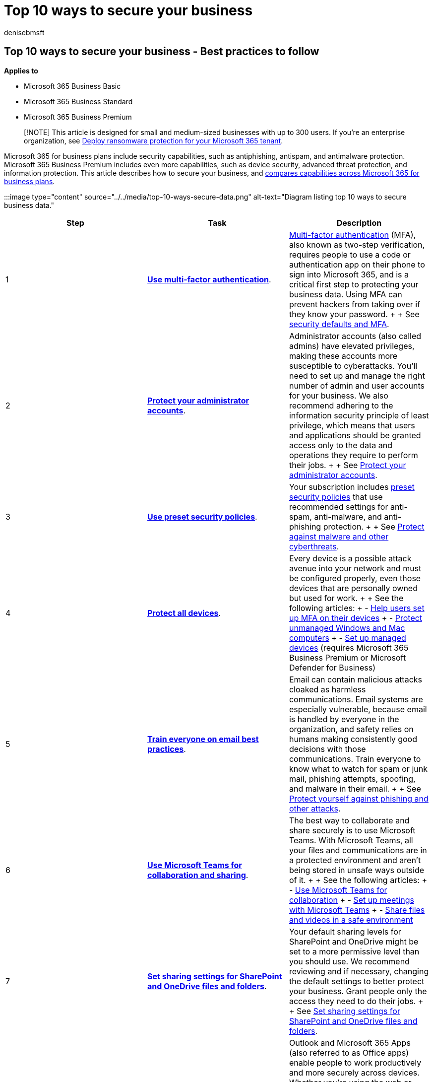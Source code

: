 = Top 10 ways to secure your business
:audience: Admin
:author: denisebmsft
:description: Best practices to protect your business from ransomware, phishing, and malicious URLs or attachments.
:f1.keywords: ["CSH"]
:manager: dansimp
:ms.author: deniseb
:ms.collection: ["highpri", "Adm_O365", "Adm_TOC"]
:ms.custom: ["VSBFY23", "MSStore_Link", "AdminSurgePortfolio", "okr_smb", "AdminTemplateSet", "admindeeplinkMAC", "admindeeplinkDEFENDER", "adminvideo", "admindeeplinkEXCHANGE", "business_assist"]
:ms.date: 09/15/2022
:ms.localizationpriority: medium
:ms.service: microsoft-365-security
:ms.subservice: other
:ms.topic: article
:search.appverid: ["BCS160", "MET150", "MOE150"]

== Top 10 ways to secure your business - Best practices to follow

*Applies to*

* Microsoft 365 Business Basic
* Microsoft 365 Business Standard
* Microsoft 365 Business Premium

____
[!NOTE] This article is designed for small and medium-sized businesses with up to 300 users.
If you're an enterprise organization, see xref:../../solutions/ransomware-protection-microsoft-365.adoc[Deploy ransomware protection for your Microsoft 365 tenant].
____

Microsoft 365 for business plans include security capabilities, such as antiphishing, antispam, and antimalware protection.
Microsoft 365 Business Premium includes even more capabilities, such as device security, advanced threat protection, and information protection.
This article describes how to secure your business, and <<comparing-microsoft-365-for-business-plans,compares capabilities across Microsoft 365 for business plans>>.

:::image type="content" source="../../media/top-10-ways-secure-data.png" alt-text="Diagram listing top 10 ways to secure business data.":::

[cols="^,<,<"]
|===
| Step | Task | Description

| 1
| *xref:multi-factor-authentication-microsoft-365.adoc[Use multi-factor authentication]*.
| xref:multi-factor-authentication-microsoft-365.adoc[Multi-factor authentication] (MFA), also known as two-step verification, requires people to use a code or authentication app on their phone to sign into Microsoft 365, and is a critical first step to protecting your business data.
Using MFA can prevent hackers from taking over if they know your password.
+  + See xref:../../business-premium/m365bp-conditional-access.adoc[security defaults and MFA].

| 2
| *xref:../../business-premium/m365bp-protect-admin-accounts.adoc[Protect your administrator accounts]*.
| Administrator accounts (also called admins) have elevated privileges, making these accounts more susceptible to cyberattacks.
You'll need to set up and manage the right number of admin and user accounts for your business.
We also recommend adhering to the information security principle of least privilege, which means that users and applications should be granted access only to the data and operations they require to perform their jobs.
+  + See xref:../../business-premium/m365bp-protect-admin-accounts.adoc[Protect your administrator accounts].

| 3
| *xref:../../business-premium/m365bp-increase-protection.adoc[Use preset security policies]*.
| Your subscription includes xref:../../security/office-365-security/preset-security-policies.adoc[preset security policies] that use recommended settings for anti-spam, anti-malware, and anti-phishing protection.
+  + See xref:../../business-premium/m365bp-increase-protection.adoc[Protect against malware and other cyberthreats].

| 4
| *xref:../../business-premium/m365bp-devices-overview.adoc[Protect all devices]*.
| Every device is a possible attack avenue into your network and must be configured properly, even those devices that are personally owned but used for work.
+  + See the following articles: + - https://support.microsoft.com/office/set-up-your-microsoft-365-sign-in-for-multi-factor-authentication-ace1d096-61e5-449b-a875-58eb3d74de14[Help users set up MFA on their devices] + - xref:../../business-premium/m365bp-protect-pcs-macs.adoc[Protect unmanaged Windows and Mac computers] + - xref:../../business-premium/m365bp-managed-devices-setup.adoc[Set up managed devices] (requires Microsoft 365 Business Premium or Microsoft Defender for Business)

| 5
| *xref:../../business-premium/m365bp-avoid-phishing-and-attacks.adoc[Train everyone on email best practices]*.
| Email can contain malicious attacks cloaked as harmless communications.
Email systems are especially vulnerable, because email is handled by everyone in the organization, and safety relies on humans making consistently good decisions with those communications.
Train everyone to know what to watch for spam or junk mail, phishing attempts, spoofing, and malware in their email.
+  + See xref:../../business-premium/m365bp-avoid-phishing-and-attacks.adoc[Protect yourself against phishing and other attacks].

| 6
| *xref:../../business-premium/m365bp-collaborate-share-securely.adoc[Use Microsoft Teams for collaboration and sharing]*.
| The best way to collaborate and share securely is to use Microsoft Teams.
With Microsoft Teams, all your files and communications are in a protected environment and aren't being stored in unsafe ways outside of it.
+  + See the following articles: + - xref:../../business-premium/create-teams-for-collaboration.adoc[Use Microsoft Teams for collaboration] + - xref:../../business-premium/set-up-meetings.adoc[Set up meetings with Microsoft Teams] + - xref:../../business-premium/share-files-and-videos.adoc[Share files and videos in a safe environment]

| 7
| *xref:../../business-premium/m365bp-increase-protection.adoc[Set sharing settings for SharePoint and OneDrive files and folders]*.
| Your default sharing levels for SharePoint and OneDrive might be set to a more permissive level than you should use.
We recommend reviewing and if necessary, changing the default settings to better protect your business.
Grant people only the access they need to do their jobs.
+  + See link:../../business-premium/m365bp-increase-protection.md#set-sharing-settings-for-sharepoint-and-onedrive-files-and-folders[Set sharing settings for SharePoint and OneDrive files and folders].

| 8
| *https://support.microsoft.com/topic/train-your-users-on-office-and-microsoft-365-7cba3c97-7f19-46ed-a1c6-763971a26c27[Use Microsoft 365 Apps on devices]*.
| Outlook and Microsoft 365 Apps (also referred to as Office apps) enable people to work productively and more securely across devices.
Whether you're using the web or desktop version of an app, you can start a document on one device, and pick it up later on another device.
Instead of sending files as email attachments, you can share links to documents that are stored in SharePoint or OneDrive.
+  + See the following articles: + - xref:../../business-premium/m365bp-install-office-apps.adoc[Install Office apps on all devices].
+ - https://support.microsoft.com/topic/train-your-users-on-office-and-microsoft-365-7cba3c97-7f19-46ed-a1c6-763971a26c27[Train your users on Office and Microsoft 365]

| 9
| *link:../../business-premium/m365bp-increase-protection.md#manage-calendar-sharing[Manage calendar sharing for your business]*.
| You can help people in your organization share their calendars appropriately for better collaboration.
You can manage what level of detail they can share, such as by limiting the details that are shared to free/busy times only.
+  + See link:../../business-premium/m365bp-increase-protection.md#manage-calendar-sharing[Manage calendar sharing].

| 10
| *xref:../../business-premium/m365bp-maintain-environment.adoc[Maintain your environment]*.
| After your initial setup and configuration of Microsoft 365 for business is complete, your organization needs a maintenance and operations plan.
As employees come and go, you'll need to add or remove users, reset passwords, and maybe even reset devices to factory settings.
You'll also want to make sure people have only the access they need to do their jobs.
+  + See xref:../../business-premium/m365bp-maintain-environment.adoc[Maintain your environment].
|===

=== Comparing Microsoft 365 for business plans

Microsoft 365 for business plans include Microsoft Exchange, Microsoft Teams, SharePoint, and OneDrive for secure email, collaboration, and file storage.
These plans also include baseline antiphishing, antimalware, and antispam protection.
With Microsoft 365 Business Premium, you get more capabilities, such as device management, advanced threat protection, and information protection.

The following table compares capabilities in Microsoft 365 for business plans.

[cols="<,^,^,^"]
|===
| Capability | xref:../setup/setup-business-basic.adoc[Microsoft 365 Business Basic] | xref:../setup/setup-business-standard.adoc[Microsoft 365 Business Standard] | xref:../../business-premium/index.adoc[Microsoft 365 Business Premium]

| *Outlook and Web/mobile versions of Office apps* + Word, Excel, and PowerPoint
| image:../../media/d238e041-6854-4a78-9141-049224df0795.png[Included.]
| image:../../media/d238e041-6854-4a78-9141-049224df0795.png[Included.]
| image:../../media/d238e041-6854-4a78-9141-049224df0795.png[Included.]

| *Desktop versions of Office apps* + Word, Excel, PowerPoint, Publisher, and Access ^[<<fn1,See note 1>>]^
|
| image:../../media/d238e041-6854-4a78-9141-049224df0795.png[Included.]
| image:../../media/d238e041-6854-4a78-9141-049224df0795.png[Included.]

| *Secure communication, collaboration, and file storage* + Microsoft Teams, Exchange, OneDrive, and SharePoint
| image:../../media/d238e041-6854-4a78-9141-049224df0795.png[Included.]
| image:../../media/d238e041-6854-4a78-9141-049224df0795.png[Included.]
| image:../../media/d238e041-6854-4a78-9141-049224df0795.png[Included.]

| *Antispam, antiphishing, and antimalware protection* for email + xref:../../security/office-365-security/exchange-online-protection-overview.adoc[Exchange Online Protection]
| image:../../media/d238e041-6854-4a78-9141-049224df0795.png[Included.]
| image:../../media/d238e041-6854-4a78-9141-049224df0795.png[Included.]
| image:../../media/d238e041-6854-4a78-9141-049224df0795.png[Included.]

| *Mobile device management* and mobile app management + link:/mem/intune/fundamentals/what-is-intune[Microsoft Intune]
| See note ^[<<fn2,2>>]^
| See note ^[<<fn2,2>>]^
| image:../../media/d238e041-6854-4a78-9141-049224df0795.png[Included.]

| *Advanced device security* with next-generation protection, firewall, attack surface reduction, automated investigation and response, and more + xref:../../security/defender-business/mdb-overview.adoc[Defender for Business]
| See note ^[<<fn3,3>>]^
| See note ^[<<fn3,3>>]^
| image:../../media/d238e041-6854-4a78-9141-049224df0795.png[Included.]

| *Advanced protection for email and documents* with advanced anti-phishing, Safe Links, Safe Attachments, and real-time detections + xref:../../security/office-365-security/defender-for-office-365.adoc[Microsoft Defender for Office 365 Plan 1]
| See note ^[<<fn4,4>>]^
| See note ^[<<fn4,4>>]^
| image:../../media/d238e041-6854-4a78-9141-049224df0795.png[Included.]

| *Information protection* capabilities to discover, classify, protect, and govern sensitive information + link:/azure/information-protection/what-is-information-protection[Azure Information Protection]
|
|
| image:../../media/d238e041-6854-4a78-9141-049224df0795.png[Included.]
|===

(+++<a id="fn1">+++1+++</a>+++) Microsoft Publisher and Microsoft Access run on Windows laptops and desktops only.

(+++<a id="fn2">+++2+++</a>+++) Microsoft Intune is included with certain Microsoft 365 plans, such as Microsoft 365 Business Premium.
Basic Mobility and Security capabilities are included in Microsoft 365 Business Basic and Standard.
xref:../basic-mobility-security/choose-between-basic-mobility-and-security-and-intune.adoc[Choose between Basic Mobility and Security or Intune].

(+++<a id="fn3">+++3+++</a>+++) Defender for Business is included in Microsoft 365 Business Premium.
Defender for Business can also be added on to Microsoft 365 Business Basic or Standard.
See link:/microsoft-365/security/defender-business/get-defender-business[Get Defender for Business].

(+++<a id="fn4">+++4+++</a>+++) Defender for Office 365 Plan 1 is included in Microsoft 365 Business Premium.
Defender for Office 365 Plan 1 can also be added on to Microsoft 365 Business Basic or Standard.
See link:/microsoft-365/security/security/office-365-security/overview#microsoft-defender-for-office-365-plan-1-vs-plan-2-cheat-sheet[Defender for Office 365 Plan 1 and Plan 2].

____
[!TIP] For more information about what each plan includes, see https://www.microsoft.com/en-us/microsoft-365/business/compare-all-microsoft-365-business-products-b?ef_id=8c2a86ec9ea514a008c6e419e036519c:G:s&OCID=AIDcmmwf9kwzdj_SEM_8c2a86ec9ea514a008c6e419e036519c:G:s&lnkd=Bing_O365SMB_Brand&msclkid=8c2a86ec9ea514a008c6e419e036519c[Reimagine productivity with Microsoft 365 and Microsoft Teams].
____

=== See also

* xref:../../security/defender-business/mdb-overview.adoc[What is Defender for Business?]
* link:/microsoft-365/business-premium/[Microsoft 365 Business Premium--cybersecurity for small business]
* xref:../../security/defender-business/compare-mdb-m365-plans.adoc[Compare security features in Microsoft 365 plans for small and medium-sized businesses] (for more details about Defender for Business and Microsoft 365 Business Premium)
* xref:../../security/defender-endpoint/defender-endpoint-plan-1-2.adoc[Compare Microsoft endpoint security plans] (for securing and managing devices)
